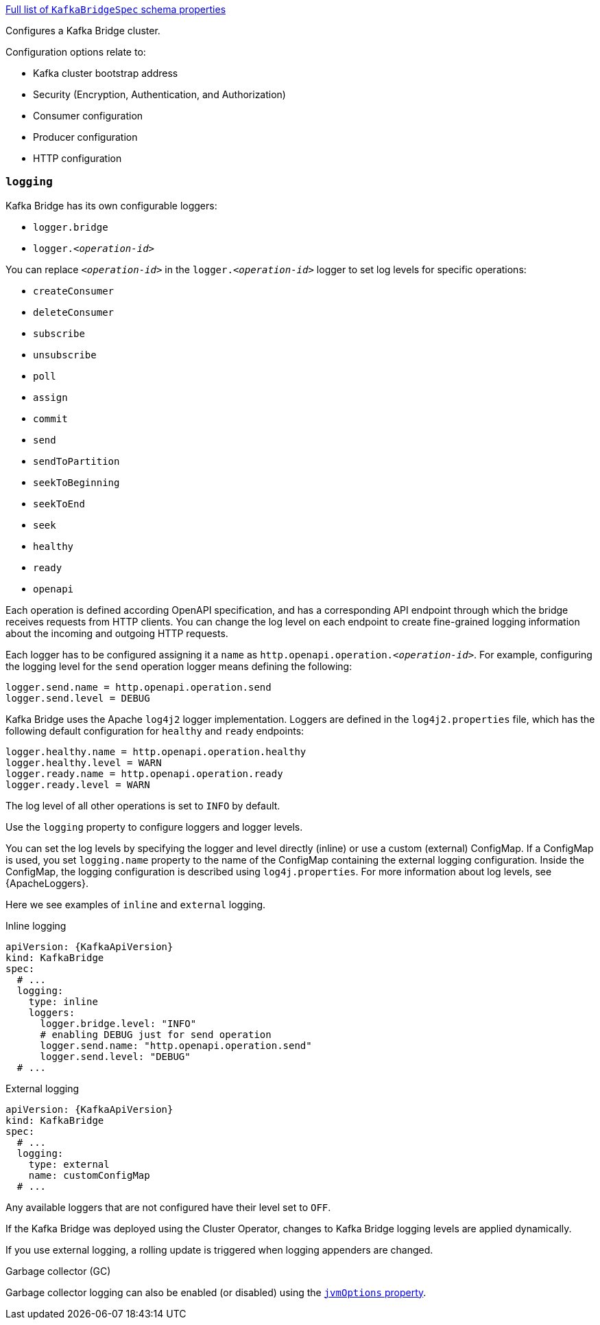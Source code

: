 xref:type-KafkaBridgeSpec-schema-{context}[Full list of `KafkaBridgeSpec` schema properties]

Configures a Kafka Bridge cluster.

Configuration options relate to:

* Kafka cluster bootstrap address
* Security (Encryption, Authentication, and Authorization)
* Consumer configuration
* Producer configuration
* HTTP configuration

[id='property-kafka-bridge-logging-{context}']
=== `logging`
Kafka Bridge has its own configurable loggers:

* `logger.bridge`
* `logger.__<operation-id>__`

You can replace `_<operation-id>_` in the `logger.__<operation-id>__` logger to set log levels for specific operations:

* `createConsumer`
* `deleteConsumer`
* `subscribe`
* `unsubscribe`
* `poll`
* `assign`
* `commit`
* `send`
* `sendToPartition`
* `seekToBeginning`
* `seekToEnd`
* `seek`
* `healthy`
* `ready`
* `openapi`

Each operation is defined according OpenAPI specification, and has a corresponding API endpoint through which the bridge receives requests from HTTP clients.
You can change the log level on each endpoint to create fine-grained logging information about the incoming and outgoing HTTP requests.

Each logger has to be configured assigning it a `name` as `http.openapi.operation.__<operation-id>__`.
For example, configuring the logging level for the `send` operation logger means defining the following:

```
logger.send.name = http.openapi.operation.send
logger.send.level = DEBUG
```

Kafka Bridge uses the Apache `log4j2` logger implementation.
Loggers are defined in the `log4j2.properties` file, which has the following default configuration for `healthy` and `ready` endpoints:

```
logger.healthy.name = http.openapi.operation.healthy
logger.healthy.level = WARN
logger.ready.name = http.openapi.operation.ready
logger.ready.level = WARN
```
The log level of all other operations is set to `INFO` by default.

Use the `logging` property to configure loggers and logger levels.

You can set the log levels by specifying the logger and level directly (inline) or use a custom (external) ConfigMap.
If a ConfigMap is used, you set `logging.name` property to the name of the ConfigMap containing the external logging configuration.
Inside the ConfigMap, the logging configuration is described using `log4j.properties`.
For more information about log levels, see {ApacheLoggers}.

Here we see examples of `inline` and `external` logging.

.Inline logging
[source,yaml,subs="+quotes,attributes"]
----
apiVersion: {KafkaApiVersion}
kind: KafkaBridge
spec:
  # ...
  logging:
    type: inline
    loggers:
      logger.bridge.level: "INFO"
      # enabling DEBUG just for send operation
      logger.send.name: "http.openapi.operation.send"
      logger.send.level: "DEBUG"
  # ...
----

.External logging
[source,yaml,subs="+quotes,attributes"]
----
apiVersion: {KafkaApiVersion}
kind: KafkaBridge
spec:
  # ...
  logging:
    type: external
    name: customConfigMap
  # ...
----

Any available loggers that are not configured have their level set to `OFF`.

If the Kafka Bridge was deployed using the Cluster Operator,
changes to Kafka Bridge logging levels are applied dynamically.

If you use external logging, a rolling update is triggered when logging appenders are changed.

.Garbage collector (GC)

Garbage collector logging can also be enabled (or disabled) using the xref:con-common-configuration-garbage-collection-reference[`jvmOptions` property].
